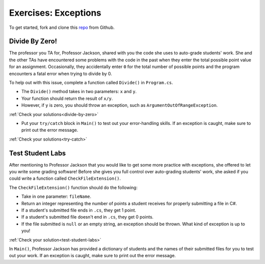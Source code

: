 Exercises: Exceptions
=====================

To get started, fork and clone this `repo <https://github.com/LaunchCodeEducation/csharp-web-dev-exceptions>`_ from Github. 

Divide By Zero!
---------------

.. _exercise-1:

The professor you TA for, Professor Jackson, shared with you the code she uses to auto-grade students' work.
She and the other TAs have encountered some problems with the code in the past when they enter the total possible point value for an assignment.
Occasionally, they accidentally enter ``0`` for the total number of possible points and the program encounters a fatal error when trying to divide by 0.

To help out with this issue, complete a function called ``Divide()`` in ``Program.cs``.

* The ``Divide()`` method takes in two parameters: ``x`` and ``y``.
* Your function should return the result of ``x/y``.
* However, if ``y`` is zero, you should throw an exception, such as ``ArgumentOutOfRangeException``. 

:ref:`Check your solutions<divide-by-zero>`

* Put your ``try/catch`` block in ``Main()`` to test out your error-handling skills.  If an exception is caught, make sure to print out the error message.


:ref:`Check your solutions<try-catch>`

.. _exercise-2:

Test Student Labs
-----------------

After mentioning to Professor Jackson that you would like to get some more practice with exceptions, she offered to let you write some grading software!
Before she gives you full control over auto-grading students' work, she asked if you could write a function called ``CheckFileExtension()``.

The ``CheckFileExtension()`` function should do the following:

* Take in one parameter: ``fileName``.
* Return an integer representing the number of points a student receives for properly submitting a file in C#.
* If a student's submitted file ends in ``.cs``, they get 1 point.
* If a student's submitted file doesn't end in ``.cs``, they get 0 points.
* If the file submitted is ``null`` or an empty string, an exception should be thrown. What kind of exception is up to you!

:ref:`Check your solution<test-student-labs>`

In ``Main()``, Professor Jackson has provided a dictionary of students and the names of their submitted files for you to test out your work.
If an exception is caught, make sure to print out the error message.
